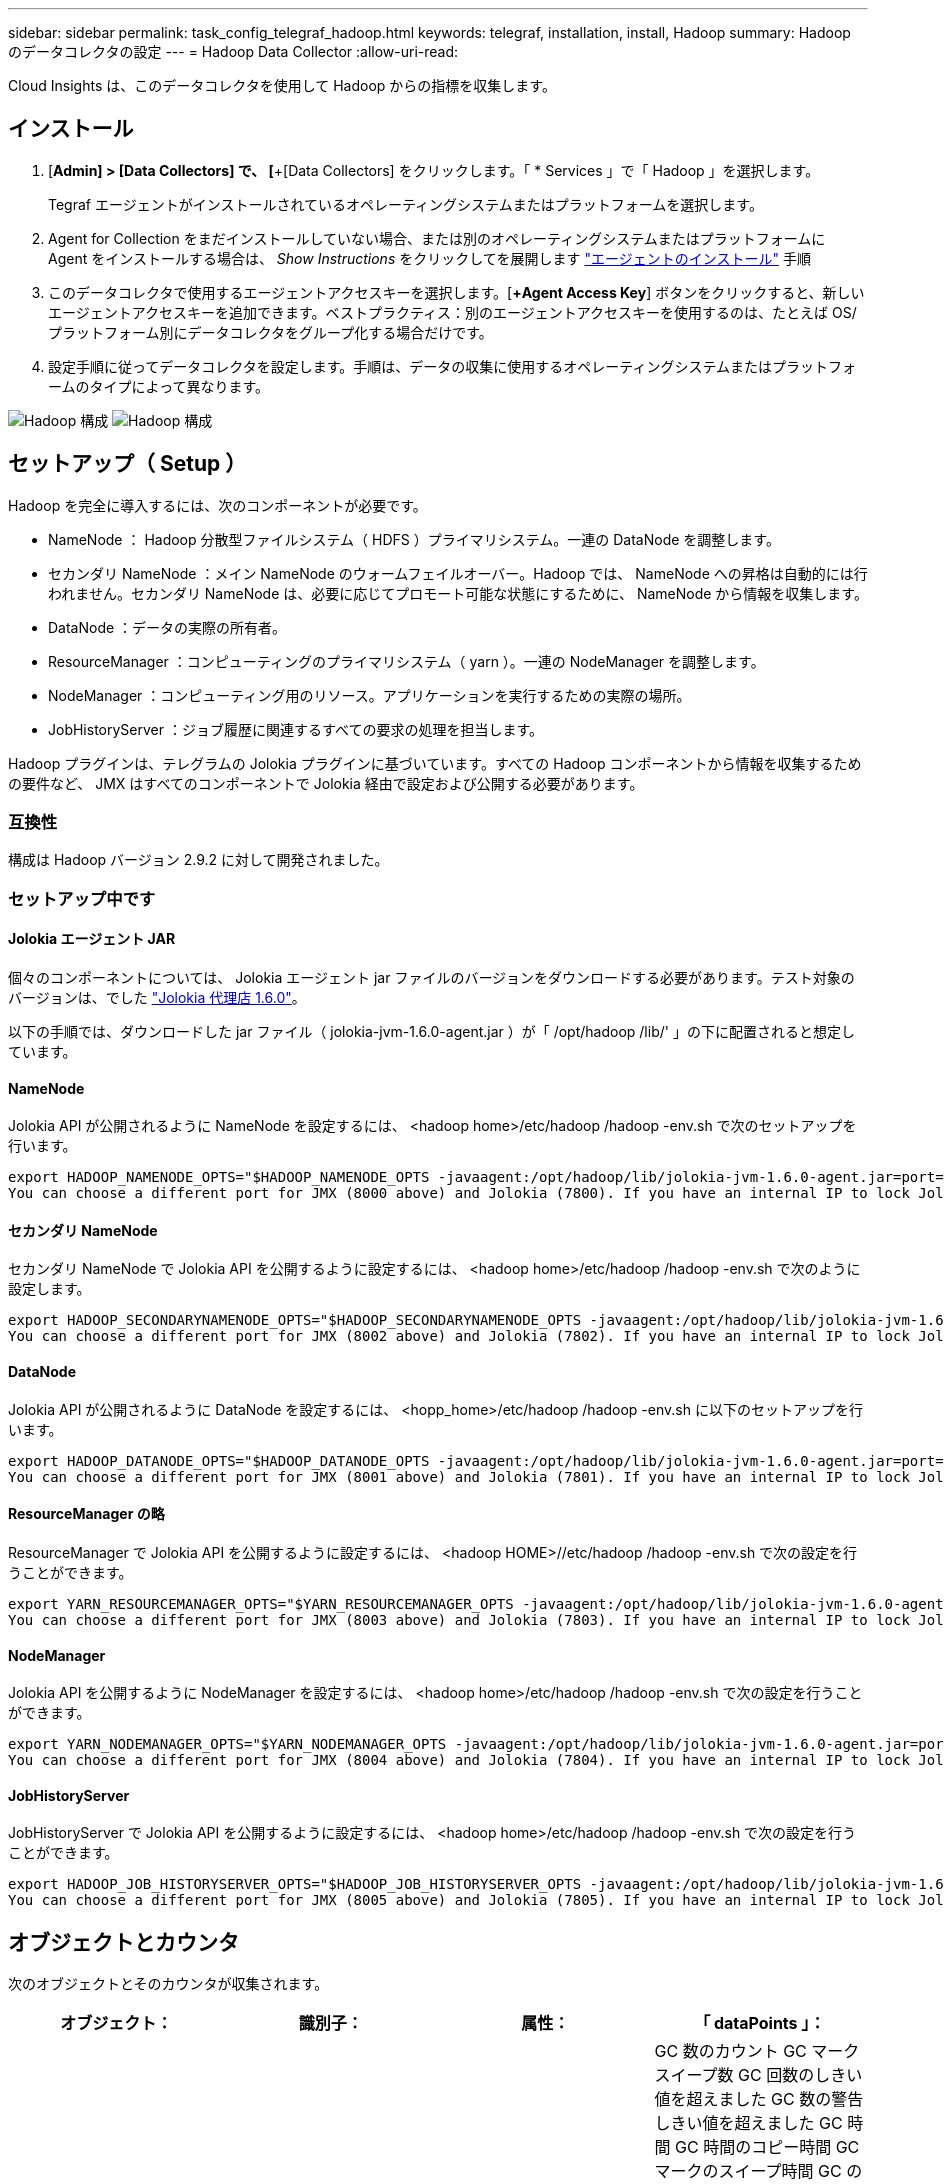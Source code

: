---
sidebar: sidebar 
permalink: task_config_telegraf_hadoop.html 
keywords: telegraf, installation, install, Hadoop 
summary: Hadoop のデータコレクタの設定 
---
= Hadoop Data Collector
:allow-uri-read: 


[role="lead"]
Cloud Insights は、このデータコレクタを使用して Hadoop からの指標を収集します。



== インストール

. [*Admin] > [Data Collectors] で、 [*+[Data Collectors] をクリックします。「 * Services 」で「 Hadoop 」を選択します。
+
Tegraf エージェントがインストールされているオペレーティングシステムまたはプラットフォームを選択します。

. Agent for Collection をまだインストールしていない場合、または別のオペレーティングシステムまたはプラットフォームに Agent をインストールする場合は、 _Show Instructions_ をクリックしてを展開します link:task_config_telegraf_agent.html["エージェントのインストール"] 手順
. このデータコレクタで使用するエージェントアクセスキーを選択します。[*+Agent Access Key*] ボタンをクリックすると、新しいエージェントアクセスキーを追加できます。ベストプラクティス：別のエージェントアクセスキーを使用するのは、たとえば OS/ プラットフォーム別にデータコレクタをグループ化する場合だけです。
. 設定手順に従ってデータコレクタを設定します。手順は、データの収集に使用するオペレーティングシステムまたはプラットフォームのタイプによって異なります。


image:HadoopDCConfigLinux-1.png["Hadoop 構成"]
image:HadoopDCConfigLinux-2.png["Hadoop 構成"]



== セットアップ（ Setup ）

Hadoop を完全に導入するには、次のコンポーネントが必要です。

* NameNode ： Hadoop 分散型ファイルシステム（ HDFS ）プライマリシステム。一連の DataNode を調整します。
* セカンダリ NameNode ：メイン NameNode のウォームフェイルオーバー。Hadoop では、 NameNode への昇格は自動的には行われません。セカンダリ NameNode は、必要に応じてプロモート可能な状態にするために、 NameNode から情報を収集します。
* DataNode ：データの実際の所有者。
* ResourceManager ：コンピューティングのプライマリシステム（ yarn ）。一連の NodeManager を調整します。
* NodeManager ：コンピューティング用のリソース。アプリケーションを実行するための実際の場所。
* JobHistoryServer ：ジョブ履歴に関連するすべての要求の処理を担当します。


Hadoop プラグインは、テレグラムの Jolokia プラグインに基づいています。すべての Hadoop コンポーネントから情報を収集するための要件など、 JMX はすべてのコンポーネントで Jolokia 経由で設定および公開する必要があります。



=== 互換性

構成は Hadoop バージョン 2.9.2 に対して開発されました。



=== セットアップ中です



==== Jolokia エージェント JAR

個々のコンポーネントについては、 Jolokia エージェント jar ファイルのバージョンをダウンロードする必要があります。テスト対象のバージョンは、でした link:https://jolokia.org/download.html["Jolokia 代理店 1.6.0"]。

以下の手順では、ダウンロードした jar ファイル（ jolokia-jvm-1.6.0-agent.jar ）が「 /opt/hadoop /lib/' 」の下に配置されると想定しています。



==== NameNode

Jolokia API が公開されるように NameNode を設定するには、 <hadoop home>/etc/hadoop /hadoop -env.sh で次のセットアップを行います。

[listing]
----
export HADOOP_NAMENODE_OPTS="$HADOOP_NAMENODE_OPTS -javaagent:/opt/hadoop/lib/jolokia-jvm-1.6.0-agent.jar=port=7800,host=0.0.0.0 -Dcom.sun.management.jmxremote -Dcom.sun.management.jmxremote.port=8000 -Dcom.sun.management.jmxremote.ssl=false -Dcom.sun.management.jmxremote.password.file=$HADOOP_HOME/conf/jmxremote.password"
You can choose a different port for JMX (8000 above) and Jolokia (7800). If you have an internal IP to lock Jolokia onto you can replace the "catch all" 0.0.0.0 by your own IP. Notice this IP needs to be accessible from the telegraf plugin. You can use the option '-Dcom.sun.management.jmxremote.authenticate=false' if you don't want to authenticate. Use at your own risk.
----


==== セカンダリ NameNode

セカンダリ NameNode で Jolokia API を公開するように設定するには、 <hadoop home>/etc/hadoop /hadoop -env.sh で次のように設定します。

[listing]
----
export HADOOP_SECONDARYNAMENODE_OPTS="$HADOOP_SECONDARYNAMENODE_OPTS -javaagent:/opt/hadoop/lib/jolokia-jvm-1.6.0-agent.jar=port=7802,host=0.0.0.0 -Dcom.sun.management.jmxremote -Dcom.sun.management.jmxremote.port=8002 -Dcom.sun.management.jmxremote.ssl=false -Dcom.sun.management.jmxremote.password.file=$HADOOP_HOME/conf/jmxremote.password"
You can choose a different port for JMX (8002 above) and Jolokia (7802). If you have an internal IP to lock Jolokia onto you can replace the "catch all" 0.0.0.0 by your own IP. Notice this IP needs to be accessible from the telegraf plugin. You can use the option '-Dcom.sun.management.jmxremote.authenticate=false' if you don't want to authenticate. Use at your own risk.
----


==== DataNode

Jolokia API が公開されるように DataNode を設定するには、 <hopp_home>/etc/hadoop /hadoop -env.sh に以下のセットアップを行います。

[listing]
----
export HADOOP_DATANODE_OPTS="$HADOOP_DATANODE_OPTS -javaagent:/opt/hadoop/lib/jolokia-jvm-1.6.0-agent.jar=port=7801,host=0.0.0.0 -Dcom.sun.management.jmxremote -Dcom.sun.management.jmxremote.port=8001 -Dcom.sun.management.jmxremote.ssl=false -Dcom.sun.management.jmxremote.password.file=$HADOOP_HOME/conf/jmxremote.password"
You can choose a different port for JMX (8001 above) and Jolokia (7801). If you have an internal IP to lock Jolokia onto you can replace the "catch all" 0.0.0.0 by your own IP. Notice this IP needs to be accessible from the telegraf plugin. You can use the option '-Dcom.sun.management.jmxremote.authenticate=false' if you don't want to authenticate. Use at your own risk.
----


==== ResourceManager の略

ResourceManager で Jolokia API を公開するように設定するには、 <hadoop HOME>//etc/hadoop /hadoop -env.sh で次の設定を行うことができます。

[listing]
----
export YARN_RESOURCEMANAGER_OPTS="$YARN_RESOURCEMANAGER_OPTS -javaagent:/opt/hadoop/lib/jolokia-jvm-1.6.0-agent.jar=port=7803,host=0.0.0.0 -Dcom.sun.management.jmxremote -Dcom.sun.management.jmxremote.port=8003 -Dcom.sun.management.jmxremote.ssl=false -Dcom.sun.management.jmxremote.password.file=$HADOOP_HOME/conf/jmxremote.password"
You can choose a different port for JMX (8003 above) and Jolokia (7803). If you have an internal IP to lock Jolokia onto you can replace the "catch all" 0.0.0.0 by your own IP. Notice this IP needs to be accessible from the telegraf plugin. You can use the option '-Dcom.sun.management.jmxremote.authenticate=false' if you don't want to authenticate. Use at your own risk.
----


==== NodeManager

Jolokia API を公開するように NodeManager を設定するには、 <hadoop home>/etc/hadoop /hadoop -env.sh で次の設定を行うことができます。

[listing]
----
export YARN_NODEMANAGER_OPTS="$YARN_NODEMANAGER_OPTS -javaagent:/opt/hadoop/lib/jolokia-jvm-1.6.0-agent.jar=port=7804,host=0.0.0.0 -Dcom.sun.management.jmxremote -Dcom.sun.management.jmxremote.port=8004 -Dcom.sun.management.jmxremote.ssl=false -Dcom.sun.management.jmxremote.password.file=$HADOOP_HOME/conf/jmxremote.password"
You can choose a different port for JMX (8004 above) and Jolokia (7804). If you have an internal IP to lock Jolokia onto you can replace the "catch all" 0.0.0.0 by your own IP. Notice this IP needs to be accessible from the telegraf plugin. You can use the option '-Dcom.sun.management.jmxremote.authenticate=false' if you don't want to authenticate. Use at your own risk.
----


==== JobHistoryServer

JobHistoryServer で Jolokia API を公開するように設定するには、 <hadoop home>/etc/hadoop /hadoop -env.sh で次の設定を行うことができます。

[listing]
----
export HADOOP_JOB_HISTORYSERVER_OPTS="$HADOOP_JOB_HISTORYSERVER_OPTS -javaagent:/opt/hadoop/lib/jolokia-jvm-1.6.0-agent.jar=port=7805,host=0.0.0.0 -Dcom.sun.management.jmxremote -Dcom.sun.management.jmxremote.port=8005 -Dcom.sun.management.jmxremote.password.file=$HADOOP_HOME/conf/jmxremote.password"
You can choose a different port for JMX (8005 above) and Jolokia (7805). If you have an internal IP to lock Jolokia onto you can replace the "catch all" 0.0.0.0 by your own IP. Notice this IP needs to be accessible from the telegraf plugin. You can use the option '-Dcom.sun.management.jmxremote.authenticate=false' if you don't want to authenticate. Use at your own risk.
----


== オブジェクトとカウンタ

次のオブジェクトとそのカウンタが収集されます。

[cols="<.<,<.<,<.<,<.<"]
|===
| オブジェクト： | 識別子： | 属性： | 「 dataPoints 」： 


| Hadoop セカンダリ NameNode | クラスタネームスペースサーバ | ノード名ノード IP コンパイル情報バージョン | GC 数のカウント GC マークスイープ数 GC 回数のしきい値を超えました GC 数の警告しきい値を超えました GC 時間 GC 時間のコピー時間 GC マークのスイープ時間 GC の合計余分なスリープ時間ログエラー数ログ致命的なカウントログの警告メモリヒープのコミット メモリヒープ最大メモリヒープ使用メモリ最大メモリヒープなし最大コミットメモリヒープなし最大メモリブロックスレッド新しいスレッドスレッド強制スレッドスレッド終了待機時間待機スレッド 


| Hadoop ノードマネージャ | クラスタネームスペースサーバ | ノード名ノード IP | コンテナ割り当て済みメモリ割り当てメモリ割り当て済みオポルトゥニズム仮想コア割り当て済みメモリ使用可能仮想コア使用可能な仮想コアディレクトリ不正なローカルディレクトリ無効なログキャッシュサイズクリーンコンテナの起動時間平均コンテナ起動時間コンテナ完了コンテナ失敗コンテナ不使用コンテナ起動コンテナの起動開始時間 コンテナ再初期化コンテナ失敗時にロールバックディスク使用率良好ローカルディレクトリディスク使用率良好ログディレクトリバイト削除済みプライベートバイト削除済みオープンコンテナ削除済みオポチュニスティックバイト削除済み合計シャッフル出力ランダム出力ランダム出力失敗出力 OK GC カウント GC マークスイープ Compact Count GC number Info Threshold Exceeded GC Number Warning Threshold Exceeded GC Time GC Mark Sweep Time GC Marks Sweep Compact Time GC Total Extra Sleep Time Logs Error Count Logs Fatal Count Logs Info Count Logs 警告カウントメモリヒープコミットメモリヒープ最大使用メモリヒープを超過 メモリ非ヒープコミットメモリヒープ最大メモリ非ヒープ使用スレッドブロックされたスレッド新しいスレッド実行可能スレッド終端スレッド待機中の時間指定スレッド 


| Hadoop ResourceManager | クラスタネームスペースサーバ | ノード名ノード IP | ApplicationMaster Launch Delay Avg ApplicationMaster Launch Delay Number ApplicationMaster Register Delay Number NodeManager Active Number NodeManager 運用停止番号 NodeManager 再起動番号 NodeManager 再起動番号 NodeManager シャットダウン番号 NodeManager 正常数 NodeManager メモリ制限 NodeManager 仮想コア使用容量 Active Applications アグリゲートコンテナ割り当て済みアグリゲートコンテナ優先処理されたアグリゲートコンテナ解放されたアグリゲートメモリ秒数アグリゲートローカルコンテナ割り当て済みアグリゲートオフスイッチコンテナ割り当て済みアグリゲート仮想コア秒数優先処理されたコンテナ割り当て済みメモリ割り当て済み仮想コア割り当て済みアプリケーション試行最初のコンテナ割り当て平均時間アプリケーション試行 First Container Allocation Delay Number Applications Completed Applications Failed Applications による強制終了アプリケーションの実行保留中アプリケーションの実行中メモリ使用可能仮想コア保留中仮想コア保留中コンテナ保留中のメモリ予約済み仮想コア予約済みメモリ ApplicationMaster 使用済み仮想コア ApplicationMaster 使用済み容量 GC カウント GC Marks Sweep Compact Count GC Number Info Threshold Exceeded GC Time GC Copy Time GC Marks Sweep Compact Time GC Marks Sweep Time GC Total Extra Sleep Time Logs Error Count Logs Fatal Count Logs Info Count ログ警告メモリヒープコミットメモリヒープ最大メモリヒープを超過 使用済みメモリ最大メモリヒープなしコミットメモリヒープなし最大メモリヒープ使用スレッドブロックスレッド新しいスレッドスレッド強制終了スレッド待機中時間スレッド 


| Hadoop DataNode | クラスタネームスペースサーバ | ノード名ノード IP クラスタ ID バージョン | トランシーバー数は進行中のキャッシュ容量キャッシュ使用容量 DFS 使用容量推定容量失わ最後のボリューム障害率ブロック数キャッシュされたブロック数キャッシュ解除ブロック数失敗したキャッシュボリューム数失敗容量残りの GC コピー数 GC マークスイープカウント GC マークスイープ回数 Info Threshold Exceeded GC Number Warning Threshold Exceeded GC Time GC Mark Sweep Compact Time GC Marks Sweep Compact Time GC Total Extra Sleep Time Logs Error Count Logs 致命的なカウントログ情報カウントカウントカウントカウントメモリヒープコミットメモリヒープ最大メモリヒープ使用メモリヒープ最大ヒープの非ヒープコミット メモリヒープなし最大メモリヒープ使用されないスレッドブロックされたスレッド新しいスレッド実行可能なスレッドがスレッドを待機中の時間指定スレッドを待機しています 


| Hadoop NameNode | クラスタネームスペースサーバ | ノード名ノード IP トランザクション ID 前回の書き込み時間最後にロードしたあとの編集 HA 状態ファイルシステム状態ブロックプール ID クラスタ ID コンパイル情報別バージョン数 | ブロック容量ブロック合計容量使用済み容量非 DFS ブロック破損推定容量損失合計ブロック超過ブロック超過分のブロック超過分のハートビート期限切れファイルシステムロックキュー長の合計ブロック数係数 1 のクライアントアクティブなデータノード停止状態のデータノード運用停止 Live の運用停止状態のレプリケーションが失われたブロック数がブロックされます データノードの運用停止暗号化ゾーン番号データノードメンテナンスデータノードで停止された補助データノードの下にメンテナンスファイルを入力メンテナンスデータノード Live Storages Stale Replication 保留中タイムアウトデータノードメッセージ保留中の削除ブロック保留中の削除ブロック保留中のレプリケーションブロック未レプリケートブロックスケジュールされたレプリケーションスナップショットスナップショットテーブルディレクトリ データノードの状態ファイル最新のチェックポイントトランザクション以降の合計負荷同期数合計トランザクション数最終ログロールブロックアンダーレプリケートボリュームエラー合計同期時間オブジェクト最大操作ブロック追加操作ブロックスナップショット操作ブロックバッチ操作ブロック操作ブロックキュー操作ブロック受信および削除操作レポート平均時間 操作ブロックレポート番号キャッシュレポート平均時間キャッシュレポート数操作作成ファイル操作作成スナップショット操作の作成ファイル操作の削除スナップショット操作の削除スナップショット操作の削除スナップショット操作の禁止追加ファイル追加ファイル削除ファイルリストファイル削除ファイルリストファイル名前変更ファイルシステム負荷時間操作生成 EDEK 平均時間操作生成 EDEK 操作追加データノードブロックの取得位置の取得平均時間取得編集番号取得イメージ平均時間取得イメージ平均時間取得イメージ番号取得操作リンクターゲット操作リスト取得操作リストスナップショットテーブルディレクトリレプリケーション非スケジュール番号 PUT イメージ平均時間 PUT イメージ番号 操作名前変更スナップショットリソースチェック時間平均時間リソースチェック時間数セーフモード時間操作スナップショット差分レポートオペレーションストレージブロックレポートレプリケーション成功同期平均時間操作同期数レプリケーションタイムアウト操作トランザクション平均時間トランザクション数 EDEK ウォームアップ時間平均 EDEK ウォームアップ Number Block Pool Used Space Cache Capacity Cache Used Capacity Cache Used Capacity Used Block Pool Used Percent Percent Reused Threads GC Count GC Copies GC Marks Sweep Compact Count GC Number Info Threshold Exceeded GC Number Warning Threshold Exceeded GC Time GC Copy Time GC Mark Sweep Compact Time GC Total Extra Sleep Time Logs Error Count Logs Fatal Count Logs Info Count Logs 警告カウントメモリヒープコミットメモリヒープ最大使用メモリヒープ使用メモリ非ヒープ最大メモリ非ヒープ使用メモリブロックスレッド新規スレッド実行可能スレッド終了スレッド時間設定 待機中のスレッド数 


| Hadoop ジョブ履歴サーバ | クラスタネームスペースサーバ | ノード名ノード IP | GC 数のカウント GC マークスイープ数 GC 回数のしきい値を超えました GC 数の警告しきい値を超えました GC 時間 GC 時間のコピー時間 GC マークのスイープ時間 GC の合計余分なスリープ時間ログエラー数ログ致命的なカウントログの警告メモリヒープのコミット メモリヒープ最大メモリヒープ使用メモリ最大メモリヒープなし最大コミットメモリヒープなし最大メモリブロックスレッド新しいスレッドスレッド強制スレッドスレッド終了待機時間待機スレッド 
|===


== トラブルシューティング

追加情報はから入手できます link:concept_requesting_support.html["サポート"] ページ
